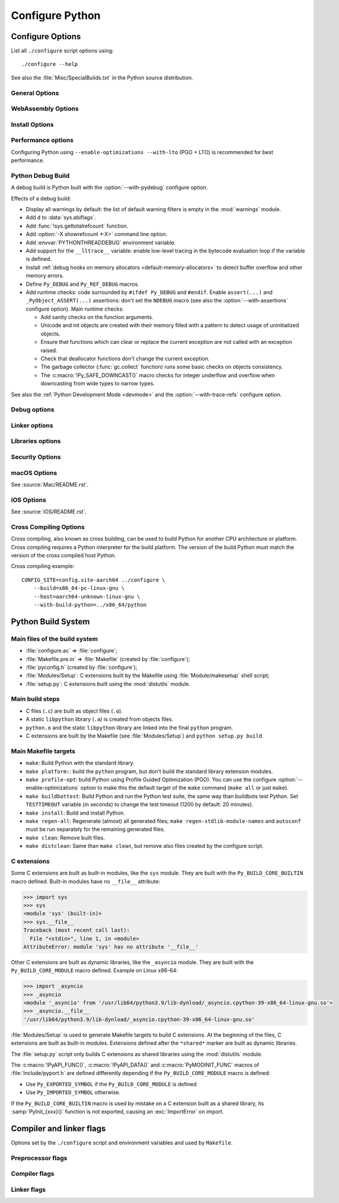 ****************
Configure Python
****************

.. highlight:: sh

.. _configure-options:

Configure Options
=================

List all ``./configure`` script options using::

    ./configure --help

See also the :file:`Misc/SpecialBuilds.txt` in the Python source distribution.

General Options
---------------

.. option:: --enable-loadable-sqlite-extensions

   Support loadable extensions in the :mod:`!_sqlite` extension module (default
   is no) of the :mod:`sqlite3` module.

   See the :meth:`sqlite3.Connection.enable_load_extension` method of the
   :mod:`sqlite3` module.

   .. versionadded:: 3.6

.. option:: --disable-ipv6

   Disable IPv6 support (enabled by default if supported), see the
   :mod:`socket` module.

.. option:: --enable-big-digits=[15|30]

   Define the size in bits of Python :class:`int` digits: 15 or 30 bits.

   By default, the digit size is 30.

   Define the ``PYLONG_BITS_IN_DIGIT`` to ``15`` or ``30``.

   See :data:`sys.int_info.bits_per_digit <sys.int_info>`.

.. option:: --with-cxx-main
.. option:: --with-cxx-main=COMPILER

   Compile the Python ``main()`` function and link Python executable with C++
   compiler: ``$CXX``, or *COMPILER* if specified.

.. option:: --with-suffix=SUFFIX

   Set the Python executable suffix to *SUFFIX*.

   The default suffix is ``.exe`` on Windows and macOS (``python.exe``
   executable), ``.js`` on Emscripten node, ``.html`` on Emscripten browser,
   ``.wasm`` on WASI, and an empty string on other platforms (``python``
   executable).

   .. versionchanged:: 3.11
      The default suffix on WASM platform is one of ``.js``, ``.html``
      or ``.wasm``.

.. option:: --with-tzpath=<list of absolute paths separated by pathsep>

   Select the default time zone search path for :const:`zoneinfo.TZPATH`.
   See the :ref:`Compile-time configuration
   <zoneinfo_data_compile_time_config>` of the :mod:`zoneinfo` module.

   Default: ``/usr/share/zoneinfo:/usr/lib/zoneinfo:/usr/share/lib/zoneinfo:/etc/zoneinfo``.

   See :data:`os.pathsep` path separator.

   .. versionadded:: 3.9

.. option:: --without-decimal-contextvar

   Build the ``_decimal`` extension module using a thread-local context rather
   than a coroutine-local context (default), see the :mod:`decimal` module.

   See :const:`decimal.HAVE_CONTEXTVAR` and the :mod:`contextvars` module.

   .. versionadded:: 3.9

.. option:: --with-dbmliborder=<list of backend names>

   Override order to check db backends for the :mod:`dbm` module

   A valid value is a colon (``:``) separated string with the backend names:

   * ``ndbm``;
   * ``gdbm``;
   * ``bdb``.

.. option:: --without-c-locale-coercion

   Disable C locale coercion to a UTF-8 based locale (enabled by default).

   Don't define the ``PY_COERCE_C_LOCALE`` macro.

   See :envvar:`PYTHONCOERCECLOCALE` and the :pep:`538`.

.. option:: --with-platlibdir=DIRNAME

   Python library directory name (default is ``lib``).

   Fedora and SuSE use ``lib64`` on 64-bit platforms.

   See :data:`sys.platlibdir`.

   .. versionadded:: 3.9

.. option:: --with-wheel-pkg-dir=PATH

   Directory of wheel packages used by the :mod:`ensurepip` module
   (none by default).

   Some Linux distribution packaging policies recommend against bundling
   dependencies. For example, Fedora installs wheel packages in the
   ``/usr/share/python-wheels/`` directory and don't install the
   :mod:`!ensurepip._bundled` package.

   .. versionadded:: 3.10

.. option:: --with-pkg-config=[check|yes|no]

   Whether configure should use :program:`pkg-config` to detect build
   dependencies.

   * ``check`` (default): :program:`pkg-config` is optional
   * ``yes``: :program:`pkg-config` is mandatory
   * ``no``: configure does not use :program:`pkg-config` even when present

   .. versionadded:: 3.11

.. option:: --enable-pystats

   Turn on internal statistics gathering.

   The statistics will be dumped to a arbitrary (probably unique) file in
   ``/tmp/py_stats/``, or ``C:\temp\py_stats\`` on Windows.

   Use ``Tools/scripts/summarize_stats.py`` to read the stats.

   .. versionadded:: 3.11

WebAssembly Options
-------------------

.. option:: --with-emscripten-target=[browser|node]

   Set build flavor for ``wasm32-emscripten``.

   * ``browser`` (default): preload minimal stdlib, default MEMFS.
   * ``node``: NODERAWFS and pthread support.

   .. versionadded:: 3.11

.. option:: --enable-wasm-dynamic-linking

   Turn on dynamic linking support for WASM.

   Dynamic linking enables ``dlopen``. File size of the executable
   increases due to limited dead code elimination and additional features.

   .. versionadded:: 3.11

.. option:: --enable-wasm-pthreads

   Turn on pthreads support for WASM.

   .. versionadded:: 3.11


Install Options
---------------

.. option:: --prefix=PREFIX

   Install architecture-independent files in PREFIX. On Unix, it
   defaults to :file:`/usr/local`.

   This value can be retrieved at runtime using :data:`sys.prefix`.

   As an example, one can use ``--prefix="$HOME/.local/"`` to install
   a Python in its home directory.

.. option:: --exec-prefix=EPREFIX

   Install architecture-dependent files in EPREFIX, defaults to :option:`--prefix`.

   This value can be retrieved at runtime using :data:`sys.exec_prefix`.

.. option:: --disable-test-modules

   Don't build nor install test modules, like the :mod:`test` package or the
   :mod:`!_testcapi` extension module (built and installed by default).

   .. versionadded:: 3.10

.. option:: --with-ensurepip=[upgrade|install|no]

   Select the :mod:`ensurepip` command run on Python installation:

   * ``upgrade`` (default): run ``python -m ensurepip --altinstall --upgrade``
     command.
   * ``install``: run ``python -m ensurepip --altinstall`` command;
   * ``no``: don't run ensurepip;

   .. versionadded:: 3.6


Performance options
-------------------

Configuring Python using ``--enable-optimizations --with-lto`` (PGO + LTO) is
recommended for best performance.

.. option:: --enable-optimizations

   Enable Profile Guided Optimization (PGO) using :envvar:`PROFILE_TASK`
   (disabled by default).

   The C compiler Clang requires ``llvm-profdata`` program for PGO. On
   macOS, GCC also requires it: GCC is just an alias to Clang on macOS.

   Disable also semantic interposition in libpython if ``--enable-shared`` and
   GCC is used: add ``-fno-semantic-interposition`` to the compiler and linker
   flags.

   .. versionadded:: 3.6

   .. versionchanged:: 3.10
      Use ``-fno-semantic-interposition`` on GCC.

.. envvar:: PROFILE_TASK

   Environment variable used in the Makefile: Python command line arguments for
   the PGO generation task.

   Default: ``-m test --pgo --timeout=$(TESTTIMEOUT)``.

   .. versionadded:: 3.8

.. option:: --with-lto=[full|thin|no|yes]

   Enable Link Time Optimization (LTO) in any build (disabled by default).

   The C compiler Clang requires ``llvm-ar`` for LTO (``ar`` on macOS), as well
   as an LTO-aware linker (``ld.gold`` or ``lld``).

   .. versionadded:: 3.6

   .. versionadded:: 3.11
      To use ThinLTO feature, use ``--with-lto=thin`` on Clang.

.. option:: --with-computed-gotos

   Enable computed gotos in evaluation loop (enabled by default on supported
   compilers).

.. option:: --without-pymalloc

   Disable the specialized Python memory allocator :ref:`pymalloc <pymalloc>`
   (enabled by default).

   See also :envvar:`PYTHONMALLOC` environment variable.

.. option:: --without-doc-strings

   Disable static documentation strings to reduce the memory footprint (enabled
   by default). Documentation strings defined in Python are not affected.

   Don't define the ``WITH_DOC_STRINGS`` macro.

   See the ``PyDoc_STRVAR()`` macro.

.. option:: --enable-profiling

   Enable C-level code profiling with ``gprof`` (disabled by default).


.. _debug-build:

Python Debug Build
------------------

A debug build is Python built with the :option:`--with-pydebug` configure
option.

Effects of a debug build:

* Display all warnings by default: the list of default warning filters is empty
  in the :mod:`warnings` module.
* Add ``d`` to :data:`sys.abiflags`.
* Add :func:`!sys.gettotalrefcount` function.
* Add :option:`-X showrefcount <-X>` command line option.
* Add :envvar:`PYTHONTHREADDEBUG` environment variable.
* Add support for the ``__lltrace__`` variable: enable low-level tracing in the
  bytecode evaluation loop if the variable is defined.
* Install :ref:`debug hooks on memory allocators <default-memory-allocators>`
  to detect buffer overflow and other memory errors.
* Define ``Py_DEBUG`` and ``Py_REF_DEBUG`` macros.
* Add runtime checks: code surrounded by ``#ifdef Py_DEBUG`` and ``#endif``.
  Enable ``assert(...)`` and ``_PyObject_ASSERT(...)`` assertions: don't set
  the ``NDEBUG`` macro (see also the :option:`--with-assertions` configure
  option). Main runtime checks:

  * Add sanity checks on the function arguments.
  * Unicode and int objects are created with their memory filled with a pattern
    to detect usage of uninitialized objects.
  * Ensure that functions which can clear or replace the current exception are
    not called with an exception raised.
  * Check that deallocator functions don't change the current exception.
  * The garbage collector (:func:`gc.collect` function) runs some basic checks
    on objects consistency.
  * The :c:macro:`!Py_SAFE_DOWNCAST()` macro checks for integer underflow and
    overflow when downcasting from wide types to narrow types.

See also the :ref:`Python Development Mode <devmode>` and the
:option:`--with-trace-refs` configure option.

.. versionchanged:: 3.8
   Release builds and debug builds are now ABI compatible: defining the
   ``Py_DEBUG`` macro no longer implies the ``Py_TRACE_REFS`` macro (see the
   :option:`--with-trace-refs` option), which introduces the only ABI
   incompatibility.


Debug options
-------------

.. option:: --with-pydebug

   :ref:`Build Python in debug mode <debug-build>`: define the ``Py_DEBUG``
   macro (disabled by default).

.. option:: --with-trace-refs

   Enable tracing references for debugging purpose (disabled by default).

   Effects:

   * Define the ``Py_TRACE_REFS`` macro.
   * Add :func:`!sys.getobjects` function.
   * Add :envvar:`PYTHONDUMPREFS` environment variable.

   This build is not ABI compatible with release build (default build) or debug
   build (``Py_DEBUG`` and ``Py_REF_DEBUG`` macros).

   .. versionadded:: 3.8

.. option:: --with-assertions

   Build with C assertions enabled (default is no): ``assert(...);`` and
   ``_PyObject_ASSERT(...);``.

   If set, the ``NDEBUG`` macro is not defined in the :envvar:`OPT` compiler
   variable.

   See also the :option:`--with-pydebug` option (:ref:`debug build
   <debug-build>`) which also enables assertions.

   .. versionadded:: 3.6

.. option:: --with-valgrind

   Enable Valgrind support (default is no).

.. option:: --with-dtrace

   Enable DTrace support (default is no).

   See :ref:`Instrumenting CPython with DTrace and SystemTap
   <instrumentation>`.

   .. versionadded:: 3.6

.. option:: --with-address-sanitizer

   Enable AddressSanitizer memory error detector, ``asan`` (default is no).

   .. versionadded:: 3.6

.. option:: --with-memory-sanitizer

   Enable MemorySanitizer allocation error detector, ``msan`` (default is no).

   .. versionadded:: 3.6

.. option:: --with-undefined-behavior-sanitizer

   Enable UndefinedBehaviorSanitizer undefined behaviour detector, ``ubsan``
   (default is no).

   .. versionadded:: 3.6


Linker options
--------------

.. option:: --enable-shared

   Enable building a shared Python library: ``libpython`` (default is no).

.. option:: --without-static-libpython

   Do not build ``libpythonMAJOR.MINOR.a`` and do not install ``python.o``
   (built and enabled by default).

   .. versionadded:: 3.10


Libraries options
-----------------

.. option:: --with-libs='lib1 ...'

   Link against additional libraries (default is no).

.. option:: --with-system-expat

   Build the :mod:`!pyexpat` module using an installed ``expat`` library
   (default is no).

.. option:: --with-system-ffi

   Build the :mod:`_ctypes` extension module using an installed ``ffi``
   library, see the :mod:`ctypes` module (default is system-dependent).

.. option:: --with-system-libmpdec

   Build the ``_decimal`` extension module using an installed ``mpdec``
   library, see the :mod:`decimal` module (default is no).

   .. versionadded:: 3.3

.. option:: --with-readline=editline

   Use ``editline`` library for backend of the :mod:`readline` module.

   Define the ``WITH_EDITLINE`` macro.

   .. versionadded:: 3.10

.. option:: --without-readline

   Don't build the :mod:`readline` module (built by default).

   Don't define the ``HAVE_LIBREADLINE`` macro.

   .. versionadded:: 3.10

.. option:: --with-libm=STRING

   Override ``libm`` math library to *STRING* (default is system-dependent).

.. option:: --with-libc=STRING

   Override ``libc`` C library to *STRING* (default is system-dependent).

.. option:: --with-openssl=DIR

   Root of the OpenSSL directory.

   .. versionadded:: 3.7

.. option:: --with-openssl-rpath=[no|auto|DIR]

   Set runtime library directory (rpath) for OpenSSL libraries:

   * ``no`` (default): don't set rpath;
   * ``auto``: auto-detect rpath from :option:`--with-openssl` and
     ``pkg-config``;
   * *DIR*: set an explicit rpath.

   .. versionadded:: 3.10


Security Options
----------------

.. option:: --with-hash-algorithm=[fnv|siphash13|siphash24]

   Select hash algorithm for use in ``Python/pyhash.c``:

   * ``siphash13`` (default);
   * ``siphash24``;
   * ``fnv``.

   .. versionadded:: 3.4

   .. versionadded:: 3.11
      ``siphash13`` is added and it is the new default.

.. option:: --with-builtin-hashlib-hashes=md5,sha1,sha256,sha512,sha3,blake2

   Built-in hash modules:

   * ``md5``;
   * ``sha1``;
   * ``sha256``;
   * ``sha512``;
   * ``sha3`` (with shake);
   * ``blake2``.

   .. versionadded:: 3.9

.. option:: --with-ssl-default-suites=[python|openssl|STRING]

   Override the OpenSSL default cipher suites string:

   * ``python`` (default): use Python's preferred selection;
   * ``openssl``: leave OpenSSL's defaults untouched;
   * *STRING*: use a custom string

   See the :mod:`ssl` module.

   .. versionadded:: 3.7

   .. versionchanged:: 3.10

      The settings ``python`` and *STRING* also set TLS 1.2 as minimum
      protocol version.

macOS Options
-------------

See :source:`Mac/README.rst`.

.. option:: --enable-universalsdk
.. option:: --enable-universalsdk=SDKDIR

   Create a universal binary build. *SDKDIR* specifies which macOS SDK should
   be used to perform the build (default is no).

.. option:: --enable-framework
.. option:: --enable-framework=INSTALLDIR

   Create a Python.framework rather than a traditional Unix install. Optional
   *INSTALLDIR* specifies the installation path (default is no).

.. option:: --with-universal-archs=ARCH

   Specify the kind of universal binary that should be created. This option is
   only valid when :option:`--enable-universalsdk` is set.

   Options:

   * ``universal2``;
   * ``32-bit``;
   * ``64-bit``;
   * ``3-way``;
   * ``intel``;
   * ``intel-32``;
   * ``intel-64``;
   * ``all``.

.. option:: --with-framework-name=FRAMEWORK

   Specify the name for the python framework on macOS only valid when
   :option:`--enable-framework` is set (default: ``Python``).

.. option:: --with-app-store-compliance
.. option:: --with-app-store-compliance=PATCH-FILE

   The Python standard library contains strings that are known to trigger
   automated inspection tool errors when submitted for distribution by
   the macOS and iOS App Stores. If enabled, this option will apply the list of
   patches that are known to correct app store compliance. A custom patch
   file can also be specified. This option is disabled by default.

   .. versionadded:: 3.13

iOS Options
-----------

See :source:`iOS/README.rst`.

.. option:: --enable-framework=INSTALLDIR

   Create a Python.framework. Unlike macOS, the *INSTALLDIR* argument
   specifying the installation path is mandatory.

.. option:: --with-framework-name=FRAMEWORK

   Specify the name for the framework (default: ``Python``).


Cross Compiling Options
-----------------------

Cross compiling, also known as cross building, can be used to build Python
for another CPU architecture or platform. Cross compiling requires a Python
interpreter for the build platform. The version of the build Python must match
the version of the cross compiled host Python.

.. option:: --build=BUILD

   configure for building on BUILD, usually guessed by :program:`config.guess`.

.. option:: --host=HOST

   cross-compile to build programs to run on HOST (target platform)

.. option:: --with-build-python=path/to/python

   path to build ``python`` binary for cross compiling

   .. versionadded:: 3.11

.. option:: CONFIG_SITE=file

   An environment variable that points to a file with configure overrides.

   Example *config.site* file:

   .. code-block:: ini

      # config.site-aarch64
      ac_cv_buggy_getaddrinfo=no
      ac_cv_file__dev_ptmx=yes
      ac_cv_file__dev_ptc=no


Cross compiling example::

   CONFIG_SITE=config.site-aarch64 ../configure \
       --build=x86_64-pc-linux-gnu \
       --host=aarch64-unknown-linux-gnu \
       --with-build-python=../x86_64/python


Python Build System
===================

Main files of the build system
------------------------------

* :file:`configure.ac` => :file:`configure`;
* :file:`Makefile.pre.in` => :file:`Makefile` (created by :file:`configure`);
* :file:`pyconfig.h` (created by :file:`configure`);
* :file:`Modules/Setup`: C extensions built by the Makefile using
  :file:`Module/makesetup` shell script;
* :file:`setup.py`: C extensions built using the :mod:`distutils` module.

Main build steps
----------------

* C files (``.c``) are built as object files (``.o``).
* A static ``libpython`` library (``.a``) is created from objects files.
* ``python.o`` and the static ``libpython`` library are linked into the
  final ``python`` program.
* C extensions are built by the Makefile (see :file:`Modules/Setup`)
  and ``python setup.py build``.

Main Makefile targets
---------------------

* ``make``: Build Python with the standard library.
* ``make platform:``: build the ``python`` program, but don't build the
  standard library extension modules.
* ``make profile-opt``: build Python using Profile Guided Optimization (PGO).
  You can use the configure :option:`--enable-optimizations` option to make
  this the default target of the ``make`` command (``make all`` or just
  ``make``).
* ``make buildbottest``: Build Python and run the Python test suite, the same
  way than buildbots test Python. Set ``TESTTIMEOUT`` variable (in seconds)
  to change the test timeout (1200 by default: 20 minutes).
* ``make install``: Build and install Python.
* ``make regen-all``: Regenerate (almost) all generated files;
  ``make regen-stdlib-module-names`` and ``autoconf`` must be run separately
  for the remaining generated files.
* ``make clean``: Remove built files.
* ``make distclean``: Same than ``make clean``, but remove also files created
  by the configure script.

C extensions
------------

Some C extensions are built as built-in modules, like the ``sys`` module.
They are built with the ``Py_BUILD_CORE_BUILTIN`` macro defined.
Built-in modules have no ``__file__`` attribute:

.. code-block:: pycon

    >>> import sys
    >>> sys
    <module 'sys' (built-in)>
    >>> sys.__file__
    Traceback (most recent call last):
      File "<stdin>", line 1, in <module>
    AttributeError: module 'sys' has no attribute '__file__'

Other C extensions are built as dynamic libraries, like the ``_asyncio`` module.
They are built with the ``Py_BUILD_CORE_MODULE`` macro defined.
Example on Linux x86-64:

.. code-block:: pycon

    >>> import _asyncio
    >>> _asyncio
    <module '_asyncio' from '/usr/lib64/python3.9/lib-dynload/_asyncio.cpython-39-x86_64-linux-gnu.so'>
    >>> _asyncio.__file__
    '/usr/lib64/python3.9/lib-dynload/_asyncio.cpython-39-x86_64-linux-gnu.so'

:file:`Modules/Setup` is used to generate Makefile targets to build C extensions.
At the beginning of the files, C extensions are built as built-in modules.
Extensions defined after the ``*shared*`` marker are built as dynamic libraries.

The :file:`setup.py` script only builds C extensions as shared libraries using
the :mod:`distutils` module.

The :c:macro:`!PyAPI_FUNC()`, :c:macro:`!PyAPI_DATA()` and
:c:macro:`PyMODINIT_FUNC` macros of :file:`Include/pyport.h` are defined
differently depending if the ``Py_BUILD_CORE_MODULE`` macro is defined:

* Use ``Py_EXPORTED_SYMBOL`` if the ``Py_BUILD_CORE_MODULE`` is defined
* Use ``Py_IMPORTED_SYMBOL`` otherwise.

If the ``Py_BUILD_CORE_BUILTIN`` macro is used by mistake on a C extension
built as a shared library, its :samp:`PyInit_{xxx}()` function is not exported,
causing an :exc:`ImportError` on import.


Compiler and linker flags
=========================

Options set by the ``./configure`` script and environment variables and used by
``Makefile``.

Preprocessor flags
------------------

.. envvar:: CONFIGURE_CPPFLAGS

   Value of :envvar:`CPPFLAGS` variable passed to the ``./configure`` script.

   .. versionadded:: 3.6

.. envvar:: CPPFLAGS

   (Objective) C/C++ preprocessor flags, e.g. :samp:`-I{include_dir}` if you have
   headers in a nonstandard directory *include_dir*.

   Both :envvar:`CPPFLAGS` and :envvar:`LDFLAGS` need to contain the shell's
   value for setup.py to be able to build extension modules using the
   directories specified in the environment variables.

.. envvar:: BASECPPFLAGS

   .. versionadded:: 3.4

.. envvar:: PY_CPPFLAGS

   Extra preprocessor flags added for building the interpreter object files.

   Default: ``$(BASECPPFLAGS) -I. -I$(srcdir)/Include $(CONFIGURE_CPPFLAGS) $(CPPFLAGS)``.

   .. versionadded:: 3.2

Compiler flags
--------------

.. envvar:: CC

   C compiler command.

   Example: ``gcc -pthread``.

.. envvar:: MAINCC

   C compiler command used to build the ``main()`` function of programs like
   ``python``.

   Variable set by the :option:`--with-cxx-main` option of the configure
   script.

   Default: ``$(CC)``.

.. envvar:: CXX

   C++ compiler command.

   Used if the :option:`--with-cxx-main` option is used.

   Example: ``g++ -pthread``.

.. envvar:: CFLAGS

   C compiler flags.

.. envvar:: CFLAGS_NODIST

   :envvar:`CFLAGS_NODIST` is used for building the interpreter and stdlib C
   extensions.  Use it when a compiler flag should *not* be part of the
   distutils :envvar:`CFLAGS` once Python is installed (:issue:`21121`).

   In particular, :envvar:`CFLAGS` should not contain:

   * the compiler flag ``-I`` (for setting the search path for include files).
     The ``-I`` flags are processed from left to right, and any flags in
     :envvar:`CFLAGS` would take precedence over user- and package-supplied ``-I``
     flags.

   * hardening flags such as ``-Werror`` because distributions cannot control
     whether packages installed by users conform to such heightened
     standards.

   .. versionadded:: 3.5

.. envvar:: EXTRA_CFLAGS

   Extra C compiler flags.

.. envvar:: CONFIGURE_CFLAGS

   Value of :envvar:`CFLAGS` variable passed to the ``./configure``
   script.

   .. versionadded:: 3.2

.. envvar:: CONFIGURE_CFLAGS_NODIST

   Value of :envvar:`CFLAGS_NODIST` variable passed to the ``./configure``
   script.

   .. versionadded:: 3.5

.. envvar:: BASECFLAGS

   Base compiler flags.

.. envvar:: OPT

   Optimization flags.

.. envvar:: CFLAGS_ALIASING

   Strict or non-strict aliasing flags used to compile ``Python/dtoa.c``.

   .. versionadded:: 3.7

.. envvar:: CCSHARED

   Compiler flags used to build a shared library.

   For example, ``-fPIC`` is used on Linux and on BSD.

.. envvar:: CFLAGSFORSHARED

   Extra C flags added for building the interpreter object files.

   Default: ``$(CCSHARED)`` when :option:`--enable-shared` is used, or an empty
   string otherwise.

.. envvar:: PY_CFLAGS

   Default: ``$(BASECFLAGS) $(OPT) $(CONFIGURE_CFLAGS) $(CFLAGS) $(EXTRA_CFLAGS)``.

.. envvar:: PY_CFLAGS_NODIST

   Default: ``$(CONFIGURE_CFLAGS_NODIST) $(CFLAGS_NODIST) -I$(srcdir)/Include/internal``.

   .. versionadded:: 3.5

.. envvar:: PY_STDMODULE_CFLAGS

   C flags used for building the interpreter object files.

   Default: ``$(PY_CFLAGS) $(PY_CFLAGS_NODIST) $(PY_CPPFLAGS) $(CFLAGSFORSHARED)``.

   .. versionadded:: 3.7

.. envvar:: PY_CORE_CFLAGS

   Default: ``$(PY_STDMODULE_CFLAGS) -DPy_BUILD_CORE``.

   .. versionadded:: 3.2

.. envvar:: PY_BUILTIN_MODULE_CFLAGS

   Compiler flags to build a standard library extension module as a built-in
   module, like the :mod:`posix` module.

   Default: ``$(PY_STDMODULE_CFLAGS) -DPy_BUILD_CORE_BUILTIN``.

   .. versionadded:: 3.8

.. envvar:: PURIFY

   Purify command. Purify is a memory debugger program.

   Default: empty string (not used).


Linker flags
------------

.. envvar:: LINKCC

   Linker command used to build programs like ``python`` and ``_testembed``.

   Default: ``$(PURIFY) $(MAINCC)``.

.. envvar:: CONFIGURE_LDFLAGS

   Value of :envvar:`LDFLAGS` variable passed to the ``./configure`` script.

   Avoid assigning :envvar:`CFLAGS`, :envvar:`LDFLAGS`, etc. so users can use
   them on the command line to append to these values without stomping the
   pre-set values.

   .. versionadded:: 3.2

.. envvar:: LDFLAGS_NODIST

   :envvar:`LDFLAGS_NODIST` is used in the same manner as
   :envvar:`CFLAGS_NODIST`.  Use it when a linker flag should *not* be part of
   the distutils :envvar:`LDFLAGS` once Python is installed (:issue:`35257`).

   In particular, :envvar:`LDFLAGS` should not contain:

   * the compiler flag ``-L`` (for setting the search path for libraries).
     The ``-L`` flags are processed from left to right, and any flags in
     :envvar:`LDFLAGS` would take precedence over user- and package-supplied ``-L``
     flags.

.. envvar:: CONFIGURE_LDFLAGS_NODIST

   Value of :envvar:`LDFLAGS_NODIST` variable passed to the ``./configure``
   script.

   .. versionadded:: 3.8

.. envvar:: LDFLAGS

   Linker flags, e.g. :samp:`-L{lib_dir}` if you have libraries in a nonstandard
   directory *lib_dir*.

   Both :envvar:`CPPFLAGS` and :envvar:`LDFLAGS` need to contain the shell's
   value for setup.py to be able to build extension modules using the
   directories specified in the environment variables.

.. envvar:: LIBS

   Linker flags to pass libraries to the linker when linking the Python
   executable.

   Example: ``-lrt``.

.. envvar:: LDSHARED

   Command to build a shared library.

   Default: ``@LDSHARED@ $(PY_LDFLAGS)``.

.. envvar:: BLDSHARED

   Command to build ``libpython`` shared library.

   Default: ``@BLDSHARED@ $(PY_CORE_LDFLAGS)``.

.. envvar:: PY_LDFLAGS

   Default: ``$(CONFIGURE_LDFLAGS) $(LDFLAGS)``.

.. envvar:: PY_LDFLAGS_NODIST

   Default: ``$(CONFIGURE_LDFLAGS_NODIST) $(LDFLAGS_NODIST)``.

   .. versionadded:: 3.8

.. envvar:: PY_CORE_LDFLAGS

   Linker flags used for building the interpreter object files.

   .. versionadded:: 3.8
